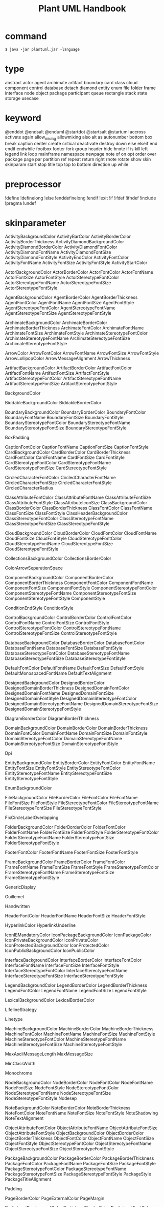 #+TITLE: Plant UML Handbook
#+STARTUP: showeverything

* command
  
~$ java -jar plantuml.jar -language~

* type

abstract
actor
agent
archimate
artifact
boundary
card
class
cloud
component
control
database
detach
diamond
entity
enum
file
folder
frame
interface
node
object
package
participant
queue
rectangle
stack
state
storage
usecase

* keyword
  
@enddot
@endsalt
@enduml
@startdot
@startsalt
@startuml
accross
activate
again
allow_mixing
allowmixing
also
alt
as
autonumber
bottom
box
break
caption
center
create
critical
deactivate
destroy
down
else
elseif
end
endif
endwhile
footbox
footer
fork
group
header
hide
hnote
if
is
kill
left
legend
link
loop
mainframe
namespace
newpage
note
of
on
opt
order
over
package
page
par
partition
ref
repeat
return
right
rnote
rotate
show
skin
skinparam
start
stop
title
top
top to bottom direction
up
while

* preprocessor
  
!define
!definelong
!else
!enddefinelong
!endif
!exit
!if
!ifdef
!ifndef
!include
!pragma
!undef

* skinparameter
  
ActivityBackgroundColor
ActivityBarColor
ActivityBorderColor
ActivityBorderThickness
ActivityDiamondBackgroundColor
ActivityDiamondBorderColor
ActivityDiamondFontColor
ActivityDiamondFontName
ActivityDiamondFontSize
ActivityDiamondFontStyle
ActivityEndColor
ActivityFontColor
ActivityFontName
ActivityFontSize
ActivityFontStyle
ActivityStartColor

ActorBackgroundColor
ActorBorderColor
ActorFontColor
ActorFontName
ActorFontSize
ActorFontStyle
ActorStereotypeFontColor
ActorStereotypeFontName
ActorStereotypeFontSize
ActorStereotypeFontStyle

AgentBackgroundColor
AgentBorderColor
AgentBorderThickness
AgentFontColor
AgentFontName
AgentFontSize
AgentFontStyle
AgentStereotypeFontColor
AgentStereotypeFontName
AgentStereotypeFontSize
AgentStereotypeFontStyle

ArchimateBackgroundColor
ArchimateBorderColor
ArchimateBorderThickness
ArchimateFontColor
ArchimateFontName
ArchimateFontSize
ArchimateFontStyle
ArchimateStereotypeFontColor
ArchimateStereotypeFontName
ArchimateStereotypeFontSize
ArchimateStereotypeFontStyle

ArrowColor
ArrowFontColor
ArrowFontName
ArrowFontSize
ArrowFontStyle
ArrowLollipopColor
ArrowMessageAlignment
ArrowThickness

ArtifactBackgroundColor
ArtifactBorderColor
ArtifactFontColor
ArtifactFontName
ArtifactFontSize
ArtifactFontStyle
ArtifactStereotypeFontColor
ArtifactStereotypeFontName
ArtifactStereotypeFontSize
ArtifactStereotypeFontStyle

BackgroundColor

BiddableBackgroundColor
BiddableBorderColor

BoundaryBackgroundColor
BoundaryBorderColor
BoundaryFontColor
BoundaryFontName
BoundaryFontSize
BoundaryFontStyle
BoundaryStereotypeFontColor
BoundaryStereotypeFontName
BoundaryStereotypeFontSize
BoundaryStereotypeFontStyle

BoxPadding

CaptionFontColor
CaptionFontName
CaptionFontSize
CaptionFontStyle
CardBackgroundColor
CardBorderColor
CardBorderThickness
CardFontColor
CardFontName
CardFontSize
CardFontStyle
CardStereotypeFontColor
CardStereotypeFontName
CardStereotypeFontSize
CardStereotypeFontStyle

CircledCharacterFontColor
CircledCharacterFontName
CircledCharacterFontSize
CircledCharacterFontStyle
CircledCharacterRadius

ClassAttributeFontColor
ClassAttributeFontName
ClassAttributeFontSize
ClassAttributeFontStyle
ClassAttributeIconSize
ClassBackgroundColor
ClassBorderColor
ClassBorderThickness
ClassFontColor
ClassFontName
ClassFontSize
ClassFontStyle
ClassHeaderBackgroundColor
ClassStereotypeFontColor
ClassStereotypeFontName
ClassStereotypeFontSize
ClassStereotypeFontStyle

CloudBackgroundColor
CloudBorderColor
CloudFontColor
CloudFontName
CloudFontSize
CloudFontStyle
CloudStereotypeFontColor
CloudStereotypeFontName
CloudStereotypeFontSize
CloudStereotypeFontStyle

CollectionsBackgroundColor
CollectionsBorderColor

ColorArrowSeparationSpace

ComponentBackgroundColor
ComponentBorderColor
ComponentBorderThickness
ComponentFontColor
ComponentFontName
ComponentFontSize
ComponentFontStyle
ComponentStereotypeFontColor
ComponentStereotypeFontName
ComponentStereotypeFontSize
ComponentStereotypeFontStyle
ComponentStyle

ConditionEndStyle
ConditionStyle

ControlBackgroundColor
ControlBorderColor
ControlFontColor
ControlFontName
ControlFontSize
ControlFontStyle
ControlStereotypeFontColor
ControlStereotypeFontName
ControlStereotypeFontSize
ControlStereotypeFontStyle

DatabaseBackgroundColor
DatabaseBorderColor
DatabaseFontColor
DatabaseFontName
DatabaseFontSize
DatabaseFontStyle
DatabaseStereotypeFontColor
DatabaseStereotypeFontName
DatabaseStereotypeFontSize
DatabaseStereotypeFontStyle

DefaultFontColor
DefaultFontName
DefaultFontSize
DefaultFontStyle
DefaultMonospacedFontName
DefaultTextAlignment

DesignedBackgroundColor
DesignedBorderColor
DesignedDomainBorderThickness
DesignedDomainFontColor
DesignedDomainFontName
DesignedDomainFontSize
DesignedDomainFontStyle
DesignedDomainStereotypeFontColor
DesignedDomainStereotypeFontName
DesignedDomainStereotypeFontSize
DesignedDomainStereotypeFontStyle

DiagramBorderColor
DiagramBorderThickness

DomainBackgroundColor
DomainBorderColor
DomainBorderThickness
DomainFontColor
DomainFontName
DomainFontSize
DomainFontStyle
DomainStereotypeFontColor
DomainStereotypeFontName
DomainStereotypeFontSize
DomainStereotypeFontStyle

Dpi

EntityBackgroundColor
EntityBorderColor
EntityFontColor
EntityFontName
EntityFontSize
EntityFontStyle
EntityStereotypeFontColor
EntityStereotypeFontName
EntityStereotypeFontSize
EntityStereotypeFontStyle

EnumBackgroundColor

FileBackgroundColor
FileBorderColor
FileFontColor
FileFontName
FileFontSize
FileFontStyle
FileStereotypeFontColor
FileStereotypeFontName
FileStereotypeFontSize
FileStereotypeFontStyle

FixCircleLabelOverlapping

FolderBackgroundColor
FolderBorderColor
FolderFontColor
FolderFontName
FolderFontSize
FolderFontStyle
FolderStereotypeFontColor
FolderStereotypeFontName
FolderStereotypeFontSize
FolderStereotypeFontStyle

FooterFontColor
FooterFontName
FooterFontSize
FooterFontStyle

FrameBackgroundColor
FrameBorderColor
FrameFontColor
FrameFontName
FrameFontSize
FrameFontStyle
FrameStereotypeFontColor
FrameStereotypeFontName
FrameStereotypeFontSize
FrameStereotypeFontStyle

GenericDisplay

Guillemet

Handwritten

HeaderFontColor
HeaderFontName
HeaderFontSize
HeaderFontStyle

HyperlinkColor
HyperlinkUnderline

IconIEMandatoryColor
IconPackageBackgroundColor
IconPackageColor
IconPrivateBackgroundColor
IconPrivateColor
IconProtectedBackgroundColor
IconProtectedColor
IconPublicBackgroundColor
IconPublicColor

InterfaceBackgroundColor
InterfaceBorderColor
InterfaceFontColor
InterfaceFontName
InterfaceFontSize
InterfaceFontStyle
InterfaceStereotypeFontColor
InterfaceStereotypeFontName
InterfaceStereotypeFontSize
InterfaceStereotypeFontStyle

LegendBackgroundColor
LegendBorderColor
LegendBorderThickness
LegendFontColor
LegendFontName
LegendFontSize
LegendFontStyle

LexicalBackgroundColor
LexicalBorderColor

LifelineStrategy

Linetype

MachineBackgroundColor
MachineBorderColor
MachineBorderThickness
MachineFontColor
MachineFontName
MachineFontSize
MachineFontStyle
MachineStereotypeFontColor
MachineStereotypeFontName
MachineStereotypeFontSize
MachineStereotypeFontStyle

MaxAsciiMessageLength
MaxMessageSize

MinClassWidth

Monochrome

NodeBackgroundColor
NodeBorderColor
NodeFontColor
NodeFontName
NodeFontSize
NodeFontStyle
NodeStereotypeFontColor
NodeStereotypeFontName
NodeStereotypeFontSize
NodeStereotypeFontStyle
Nodesep

NoteBackgroundColor
NoteBorderColor
NoteBorderThickness
NoteFontColor
NoteFontName
NoteFontSize
NoteFontStyle
NoteShadowing
NoteTextAlignment

ObjectAttributeFontColor
ObjectAttributeFontName
ObjectAttributeFontSize
ObjectAttributeFontStyle
ObjectBackgroundColor
ObjectBorderColor
ObjectBorderThickness
ObjectFontColor
ObjectFontName
ObjectFontSize
ObjectFontStyle
ObjectStereotypeFontColor
ObjectStereotypeFontName
ObjectStereotypeFontSize
ObjectStereotypeFontStyle

PackageBackgroundColor
PackageBorderColor
PackageBorderThickness
PackageFontColor
PackageFontName
PackageFontSize
PackageFontStyle
PackageStereotypeFontColor
PackageStereotypeFontName
PackageStereotypeFontSize
PackageStereotypeFontStyle
PackageStyle
PackageTitleAlignment

Padding

PageBorderColor
PageExternalColor
PageMargin

ParticipantBackgroundColor
ParticipantBorderColor
ParticipantFontColor
ParticipantFontName
ParticipantFontSize
ParticipantFontStyle
ParticipantPadding
ParticipantStereotypeFontColor
ParticipantStereotypeFontName
ParticipantStereotypeFontSize
ParticipantStereotypeFontStyle
PartitionBackgroundColor
PartitionBorderColor
PartitionBorderThickness
PartitionFontColor
PartitionFontName
PartitionFontSize
PartitionFontStyle

PathHoverColor

QueueBackgroundColor
QueueBorderColor
QueueFontColor
QueueFontName
QueueFontSize
QueueFontStyle
QueueStereotypeFontColor
QueueStereotypeFontName
QueueStereotypeFontSize
QueueStereotypeFontStyle

Ranksep

RectangleBackgroundColor
RectangleBorderColor
RectangleBorderThickness
RectangleFontColor
RectangleFontName
RectangleFontSize
RectangleFontStyle
RectangleStereotypeFontColor
RectangleStereotypeFontName
RectangleStereotypeFontSize
RectangleStereotypeFontStyle

RequirementBackgroundColor
RequirementBorderColor
RequirementBorderThickness
RequirementFontColor
RequirementFontName
RequirementFontSize
RequirementFontStyle
RequirementStereotypeFontColor
RequirementStereotypeFontName
RequirementStereotypeFontSize
RequirementStereotypeFontStyle

ResponseMessageBelowArrow

RoundCorner

SameClassWidth

SequenceActorBorderThickness
SequenceArrowThickness
SequenceBoxBackgroundColor
SequenceBoxBorderColor
SequenceBoxFontColor
SequenceBoxFontName
SequenceBoxFontSize
SequenceBoxFontStyle
SequenceDelayFontColor
SequenceDelayFontName
SequenceDelayFontSize
SequenceDelayFontStyle
SequenceDividerBackgroundColor
SequenceDividerBorderColor
SequenceDividerBorderThickness
SequenceDividerFontColor
SequenceDividerFontName
SequenceDividerFontSize
SequenceDividerFontStyle
SequenceGroupBackgroundColor
SequenceGroupBodyBackgroundColor
SequenceGroupBorderColor
SequenceGroupBorderThickness
SequenceGroupFontColor
SequenceGroupFontName
SequenceGroupFontSize
SequenceGroupFontStyle
SequenceGroupHeaderFontColor
SequenceGroupHeaderFontName
SequenceGroupHeaderFontSize
SequenceGroupHeaderFontStyle
SequenceLifeLineBackgroundColor
SequenceLifeLineBorderColor
SequenceLifeLineBorderThickness
SequenceMessageAlignment
SequenceMessageTextAlignment
SequenceNewpageSeparatorColor
SequenceParticipant
SequenceParticipantBorderThickness
SequenceReferenceAlignment
SequenceReferenceBackgroundColor
SequenceReferenceBorderColor
SequenceReferenceBorderThickness
SequenceReferenceFontColor
SequenceReferenceFontName
SequenceReferenceFontSize
SequenceReferenceFontStyle
SequenceReferenceHeaderBackgroundColor
SequenceStereotypeFontColor
SequenceStereotypeFontName
SequenceStereotypeFontSize
SequenceStereotypeFontStyle
SequenceTitleFontColor
SequenceTitleFontName
SequenceTitleFontSize
SequenceTitleFontStyle

Shadowing

StackBackgroundColor
StackBorderColor
StackFontColor
StackFontName
StackFontSize
StackFontStyle
StackStereotypeFontColor
StackStereotypeFontName
StackStereotypeFontSize
StackStereotypeFontStyle

StateAttributeFontColor
StateAttributeFontName
StateAttributeFontSize
StateAttributeFontStyle
StateBackgroundColor
StateBorderColor
StateEndColor
StateFontColor
StateFontName
StateFontSize
StateFontStyle
StateMessageAlignment
StateStartColor

StereotypeABackgroundColor
StereotypeABorderColor
StereotypeCBackgroundColor
StereotypeCBorderColor
StereotypeEBackgroundColor
StereotypeEBorderColor
StereotypeIBackgroundColor
StereotypeIBorderColor
StereotypeNBackgroundColor
StereotypeNBorderColor
StereotypePosition

StorageBackgroundColor
StorageBorderColor
StorageFontColor
StorageFontName
StorageFontSize
StorageFontStyle
StorageStereotypeFontColor
StorageStereotypeFontName
StorageStereotypeFontSize
StorageStereotypeFontStyle

Style

SvglinkTarget

SwimlaneBorderColor
SwimlaneBorderThickness
SwimlaneTitleBackgroundColor
SwimlaneTitleFontColor
SwimlaneTitleFontName
SwimlaneTitleFontSize
SwimlaneTitleFontStyle
SwimlaneWidth
SwimlaneWrapTitleWidth

TabSize

TimingFontColor
TimingFontName
TimingFontSize
TimingFontStyle

TitleBackgroundColor
TitleBorderColor
TitleBorderRoundCorner
TitleBorderThickness
TitleFontColor
TitleFontName
TitleFontSize
TitleFontStyle

UsecaseBackgroundColor
UsecaseBorderColor
UsecaseBorderThickness
UsecaseFontColor
UsecaseFontName
UsecaseFontSize
UsecaseFontStyle
UsecaseStereotypeFontColor
UsecaseStereotypeFontName
UsecaseStereotypeFontSize
UsecaseStereotypeFontStyle

WrapWidth

* color
  
APPLICATION
AliceBlue
AntiqueWhite
Aqua
Aquamarine
Azure
BUSINESS
Beige
Bisque
Black
BlanchedAlmond
Blue
BlueViolet
Brown
BurlyWood
CadetBlue
Chartreuse
Chocolate
Coral
CornflowerBlue
Cornsilk
Crimson
Cyan
DarkBlue
DarkCyan
DarkGoldenRod
DarkGray
DarkGreen
DarkGrey
DarkKhaki
DarkMagenta
DarkOliveGreen
DarkOrchid
DarkRed
DarkSalmon
DarkSeaGreen
DarkSlateBlue
DarkSlateGray
DarkSlateGrey
DarkTurquoise
DarkViolet
Darkorange
DeepPink
DeepSkyBlue
DimGray
DimGrey
DodgerBlue
FireBrick
FloralWhite
ForestGreen
Fuchsia
Gainsboro
GhostWhite
Gold
GoldenRod
Gray
Green
GreenYellow
Grey
HoneyDew
HotPink
IMPLEMENTATION
IndianRed
Indigo
Ivory
Khaki
Lavender
LavenderBlush
LawnGreen
LemonChiffon
LightBlue
LightCoral
LightCyan
LightGoldenRodYellow
LightGray
LightGreen
LightGrey
LightPink
LightSalmon
LightSeaGreen
LightSkyBlue
LightSlateGray
LightSlateGrey
LightSteelBlue
LightYellow
Lime
LimeGreen
Linen
MOTIVATION
Magenta
Maroon
MediumAquaMarine
MediumBlue
MediumOrchid
MediumPurple
MediumSeaGreen
MediumSlateBlue
MediumSpringGreen
MediumTurquoise
MediumVioletRed
MidnightBlue
MintCream
MistyRose
Moccasin
NavajoWhite
Navy
OldLace
Olive
OliveDrab
Orange
OrangeRed
Orchid
PHYSICAL
PaleGoldenRod
PaleGreen
PaleTurquoise
PaleVioletRed
PapayaWhip
PeachPuff
Peru
Pink
Plum
PowderBlue
Purple
Red
RosyBrown
RoyalBlue
STRATEGY
SaddleBrown
Salmon
SandyBrown
SeaGreen
SeaShell
Sienna
Silver
SkyBlue
SlateBlue
SlateGray
SlateGrey
Snow
SpringGreen
SteelBlue
TECHNOLOGY
Tan
Teal
Thistle
Tomato
Turquoise
Violet
Wheat
White
WhiteSmoke
Yellow
YellowGreen
